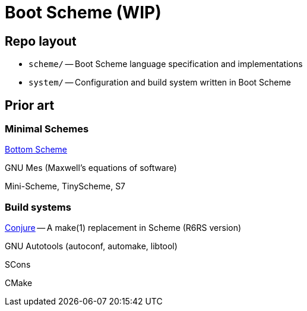 # Boot Scheme (WIP)

## Repo layout

* `scheme/` -- Boot Scheme language specification and implementations
* `system/` -- Configuration and build system written in Boot Scheme

## Prior art

### Minimal Schemes

https://github.com/johnwcowan/r7rs-work/blob/master/BottomScheme.md[Bottom Scheme]

GNU Mes (Maxwell's equations of software)

Mini-Scheme, TinyScheme, S7

### Build systems

https://github.com/rotty/conjure[Conjure] -- A make(1) replacement in Scheme (R6RS version)

GNU Autotools (autoconf, automake, libtool)

SCons

CMake
